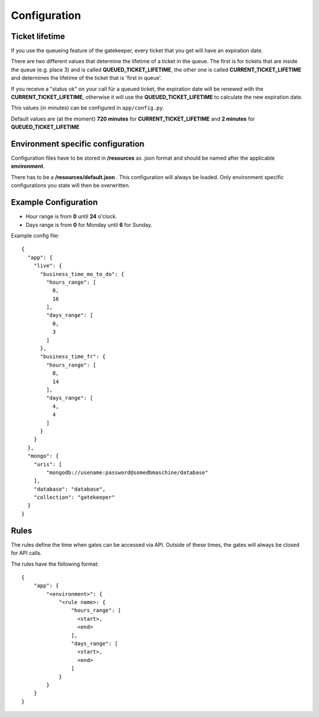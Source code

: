 Configuration
=============

Ticket lifetime
---------------
If you use the queueing feature of the gatekeeper, every ticket that you get will have an expiration date.

There are two different values that determine the lifetime of a ticket in the queue.
The first is for tickets that are inside the queue (e.g. place 3) and is called **QUEUED_TICKET_LIFETIME**,
the other one is called **CURRENT_TICKET_LIFETIME** and determines the lifetime of the ticket that is 'first in queue'.

If you receive a "status ok" on your call für a queued ticket, the expiration date will be renewed with the **CURRENT_TICKET_LIFETIME**,
otherwise it will use the **QUEUED_TICKET_LIFETIME** to calculate the new expiration date.

This values (in minutes) can be configured in ``app/config.py``.

Default values are (at the moment) **720 minutes** for **CURRENT_TICKET_LIFETIME** and **2 minutes** for **QUEUED_TICKET_LIFETIME**

Environment specific configuration
----------------------------------

Configuration files have to be stored in **/resources** as .json format and should be named
after the applicable **environment**.

There has to be a **/resources/default.json** . This configuration will always be loaded. Only environment specific
configurations you state will then be overwritten.

Example Configuration
---------------------

- Hour range is from **0** until **24** o'clock.
- Days range is from **0** for Monday until **6** for Sunday.

Example config file::

    {
      "app": {
        "live": {
          "business_time_mo_to_do": {
            "hours_range": [
              8,
              16
            ],
            "days_range": [
              0,
              3
            ]
          },
          "business_time_fr": {
            "hours_range": [
              8,
              14
            ],
            "days_range": [
              4,
              4
            ]
          }
        }
      },
      "mongo": {
        "uris": [
            "mongodb://usename:password@somedbmaschine/database"
        ],
        "database": "database",
        "collection": "gatekeeper"
      }
    }

Rules
-----
The rules define the time when gates can be accessed via API. Outside of these times, the gates will always be closed
for API calls.

The rules have the following format::

    {
        "app": {
            "<environment>": {
                "<rule name>: {
                    "hours_range": [
                      <start>,
                      <end>
                    ],
                    "days_range": [
                      <start>,
                      <end>
                    ]
                }
            }
        }
    }


